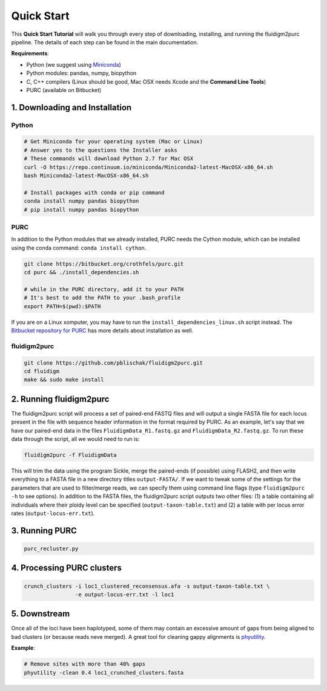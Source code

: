 .. _Quick_Start:

Quick Start
===========

This **Quick Start Tutorial** will walk you through every step of downloading,
installing, and running the fluidigm2purc pipeline. The details of each step can
be found in the main documentation.

**Requirements**:

- Python (we suggest using `Miniconda <https://conda.io/miniconda.html>`_)
- Python modules: pandas, numpy, biopython
- C, C++ compilers (Linux should be good, Mac OSX needs Xcode and the **Command Line Tools**)
- PURC (available on Bitbucket)

1. Downloading and Installation
-------------------------------

Python
^^^^^^



.. code:: bash

  # Get Miniconda for your operating system (Mac or Linux)
  # Answer yes to the questions the Installer asks
  # These commands will download Python 2.7 for Mac OSX
  curl -O https://repo.continuum.io/miniconda/Miniconda2-latest-MacOSX-x86_64.sh
  bash Miniconda2-latest-MacOSX-x86_64.sh

  # Install packages with conda or pip command
  conda install numpy pandas biopython
  # pip install numpy pandas biopython

PURC
^^^^

In addition to the Python modules that we already installed, PURC needs the Cython
module, which can be installed using the conda command: ``conda install cython``.

.. code:: bash

  git clone https://bitbucket.org/crothfels/purc.git
  cd purc && ./install_dependencies.sh

  # while in the PURC directory, add it to your PATH
  # It's best to add the PATH to your .bash_profile
  export PATH=$(pwd):$PATH

If you are on a Linux xomputer, you may have to run the ``install_dependencies_linux.sh``
script instead. The `Bitbucket repository for PURC <https://bitbucket.org/crothfels/purc/src/>`_
has more details about installation as well.

fluidigm2purc
^^^^^^^^^^^^^

.. code:: bash

  git clone https://github.com/pblischak/fluidigm2purc.git
  cd fluidigm
  make && sudo make install

2. Running fluidigm2purc
------------------------

The fluidigm2purc script will process a set of paired-end FASTQ files and will
output a single FASTA file for each locus present in the file with sequence header information
in the format required by PURC. As an example, let's say that we have our paired-end data
in the files ``FluidigmData_R1.fastq.gz`` and ``FluidigmData_R2.fastq.gz``. To run these
data through the script, all we would need to run is:

.. code:: bash

  fluidigm2purc -f FluidigmData

This will trim the data using the program Sickle, merge the paired-ends (if possible)
using FLASH2, and then write everything to a FASTA file in a new directory titles ``output-FASTA/``.
If we want to tweak some of the settings for the parameters that are used to filter/merge reads, we can
specify them using command line flags (type ``fluidigm2purc -h`` to see options).
In addition to the FASTA files, the fluidigm2purc script outputs two other files:
(1) a table containing all individuals where their ploidy level can be specified
(``output-taxon-table.txt``) and (2) a table with per locus error rates
(``output-locus-err.txt``).

3. Running PURC
---------------

.. code:: bash

  purc_recluster.py

4. Processing PURC clusters
---------------------------

.. code:: bash

  crunch_clusters -i loc1_clustered_reconsensus.afa -s output-taxon-table.txt \
                  -e output-locus-err.txt -l loc1

5. Downstream
-------------

Once all of the loci have been haplotyped, some of them may contain an excessive
amount of gaps from being aligned to bad clusters (or because reads neve merged).
A great tool for cleaning gappy alignments is `phyutility <http://blackrim.org/programs/phyutility/>`_.

**Example**:

.. code:: bash

  # Remove sites with more than 40% gaps
  phyutility -clean 0.4 loc1_crunched_clusters.fasta
